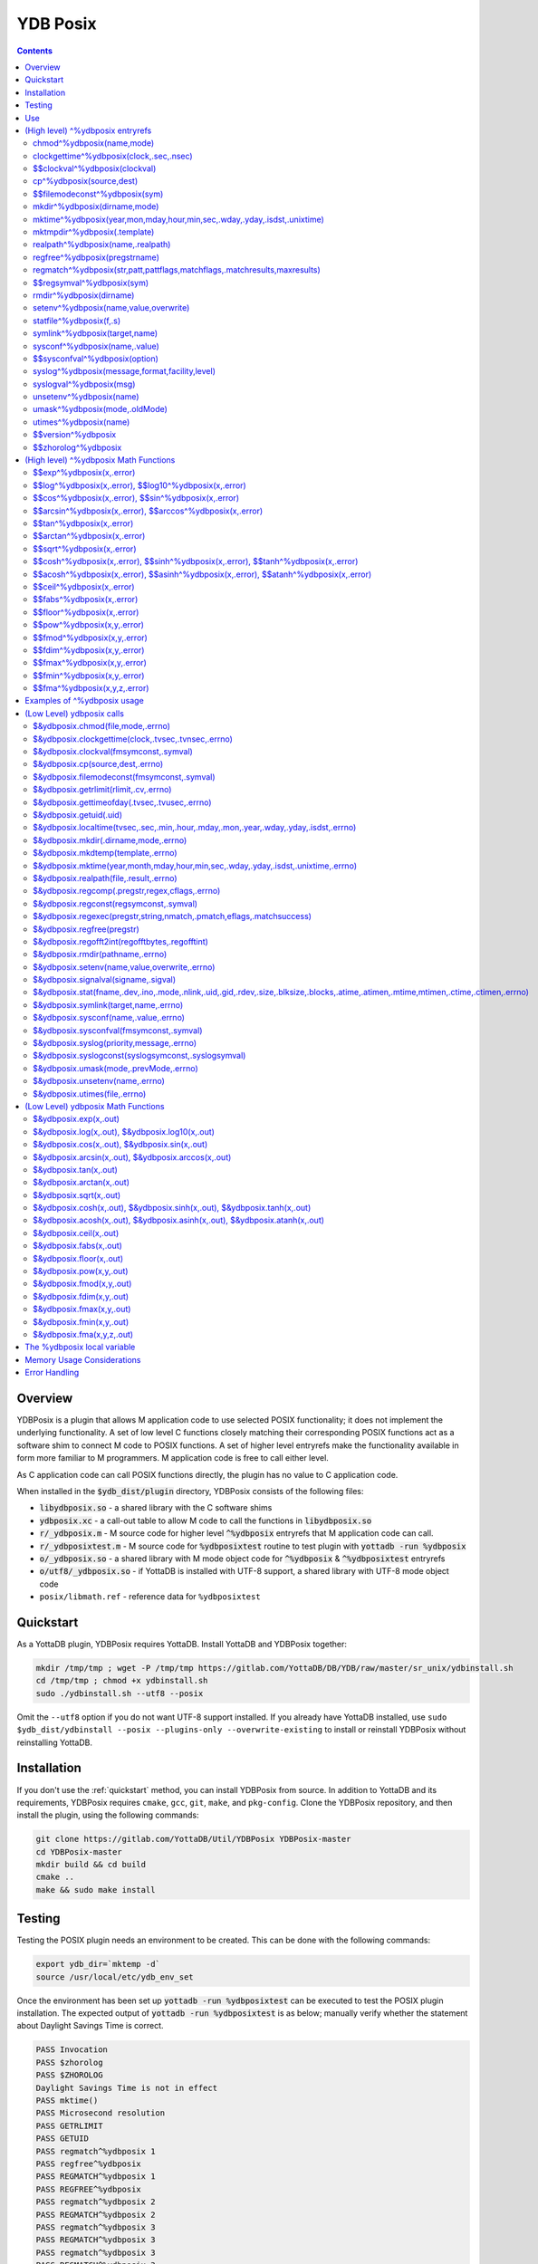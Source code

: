 .. ###############################################################
.. #                                                             #
.. # Copyright (c) 2018-2025 YottaDB LLC and/or its subsidiaries.#
.. # All rights reserved.                                        #
.. #                                                             #
.. # Portions Copyright (c) Fidelity National                    #
.. # Information Services, Inc. and/or its subsidiaries.         #
.. #                                                             #
.. #     This document contains the intellectual property        #
.. #     of its copyright holder(s), and is made available       #
.. #     under a license.  If you do not know the terms of       #
.. #     the license, please stop and do not read further.       #
.. #                                                             #
.. ###############################################################

============
YDB Posix
============

.. contents::
   :depth: 5

--------
Overview
--------

YDBPosix is a plugin that allows M application code to use selected POSIX functionality; it does not implement the underlying functionality. A set of low level C functions closely matching their corresponding POSIX functions act as a software shim to connect M code to POSIX functions. A set of higher level entryrefs make the functionality available in form more familiar to M programmers. M application code is free to call either level.

As C application code can call POSIX functions directly, the plugin has no value to C application code.

When installed in the :code:`$ydb_dist/plugin` directory, YDBPosix consists of the following files:

- :code:`libydbposix.so` - a shared library with the C software shims

- :code:`ydbposix.xc` - a call-out table to allow M code to call the functions in :code:`libydbposix.so`

- :code:`r/_ydbposix.m` - M source code for higher level :code:`^%ydbposix` entryrefs that M application code can call.

- :code:`r/_ydbposixtest.m` - M source code for :code:`%ydbposixtest` routine to test plugin with :code:`yottadb -run %ydbposix`

- :code:`o/_ydbposix.so` - a shared library with M mode object code for :code:`^%ydbposix` & :code:`^%ydbposixtest` entryrefs

- :code:`o/utf8/_ydbposix.so` - if YottaDB is installed with UTF-8 support, a shared library with UTF-8 mode object code

- ``posix/libmath.ref`` - reference data for ``%ydbposixtest``

-------------
Quickstart
-------------

As a YottaDB plugin, YDBPosix requires YottaDB. Install YottaDB and YDBPosix together:

.. code:: bash

   mkdir /tmp/tmp ; wget -P /tmp/tmp https://gitlab.com/YottaDB/DB/YDB/raw/master/sr_unix/ydbinstall.sh
   cd /tmp/tmp ; chmod +x ydbinstall.sh
   sudo ./ydbinstall.sh --utf8 --posix

Omit the ``--utf8`` option if you do not want UTF-8 support installed. If you already have YottaDB installed, use ``sudo $ydb_dist/ydbinstall --posix --plugins-only --overwrite-existing`` to install or reinstall YDBPosix without reinstalling YottaDB.

------------
Installation
------------

If you don't use the :ref:`quickstart` method, you can install YDBPosix from source. In addition to YottaDB and its requirements, YDBPosix requires ``cmake``, ``gcc``, ``git``, ``make``, and ``pkg-config``. Clone the YDBPosix repository, and then install the plugin, using the following commands:

.. code:: bash

   git clone https://gitlab.com/YottaDB/Util/YDBPosix YDBPosix-master
   cd YDBPosix-master
   mkdir build && cd build
   cmake ..
   make && sudo make install

-------
Testing
-------

Testing the POSIX plugin needs an environment to be created. This can be done with the following commands:

.. code-block:: bash

   export ydb_dir=`mktemp -d`
   source /usr/local/etc/ydb_env_set

Once the environment has been set up :code:`yottadb -run %ydbposixtest` can be executed to test the POSIX plugin installation.
The expected output of :code:`yottadb -run %ydbposixtest` is as below; manually verify whether the statement about Daylight Savings Time is correct.

.. code-block:: none

    PASS Invocation
    PASS $zhorolog
    PASS $ZHOROLOG
    Daylight Savings Time is not in effect
    PASS mktime()
    PASS Microsecond resolution
    PASS GETRLIMIT
    PASS GETUID
    PASS regmatch^%ydbposix 1
    PASS regfree^%ydbposix
    PASS REGMATCH^%ydbposix 1
    PASS REGFREE^%ydbposix
    PASS regmatch^%ydbposix 2
    PASS REGMATCH^%ydbposix 2
    PASS regmatch^%ydbposix 3
    PASS REGMATCH^%ydbposix 3
    PASS regmatch^%ydbposix 3
    PASS REGMATCH^%ydbposix 3
    PASS regmatch^%ydbposix 4
    PASS REGMATCH^%ydbposix 4
    PASS regmatch^%ydbposix 5
    PASS REGMATCH^%ydbposix 5
    PASS mktmpdir
    PASS statfile.times
    PASS statfile.ids
    PASS filemodeconst^%ydbposix
    PASS signal
    PASS STATFILE.times
    PASS STATFILE.ids
    PASS syslog1
    PASS syslog2
    PASS setenv
    PASS unsetenv
    FAIL rmdir
    PASS MKTMPDIR
    PASS mkdir
    PASS MKDIR
    PASS UTIMES
    PASS UMASK
    PASS CHMOD
    PASS SYMLINK
    PASS REALPATH
    PASS CP
    PASS Nanosecond resolution
    PASS SYSCONF
    PASS LIBM

---
Use
---

For use by YottaDB, the environment variable :code:`ydb_xc_ydbposix` must point to :code:`ydbposix.xc` (which is installed at :code:`$ydb_dist/plugin/ydbposix.xc` by :code:`make install`); and the environment variable :code:`ydb_routines` must allow YottaDB processes to find the %ydbposix entryrefs. This includes a :code:`$ydb_routines` term of the form :code:`$ydb_dist/plugin/o/_ydbposix.so` for M mode processes and :code:`$ydb_dist/plugin/o/utf8/_ydbposix.so` for UTF-8 mode processes.

The :code:`$ydb_dist/ydb_env_set` file that you can source to set environment variables and the :code:`$ydb_dist/ydb` script to run YottaDB automatically define appropriate values for :code:`$ydb_xc_ydbposix` and :code:`$ydb_routines` to allow processes to execute ydbposix.

---------------------------------
(High level) ^%ydbposix entryrefs
---------------------------------

Except for any entryrefs starting with $$, which must be called as functions, ^%ydbposix entryrefs as described below can be called either as functions or with a DO. Except where noted, each entryref can be invoked in either all upper-case or all lower-case, but not with mixed case. These entryrefs have no abbreviations.

++++++++++++++++++++++++++
chmod^%ydbposix(name,mode)
++++++++++++++++++++++++++

Changes the permissions of a file to those specified, whether in symbolic or numeric representation.

++++++++++++++++++++++++++++++++++++++++
clockgettime^%ydbposix(clock,.sec,.nsec)
++++++++++++++++++++++++++++++++++++++++

Retrieves the time of the specified clock, in symbolic or numeric representation, with nanosecond resolution. Note that nanosecond resolution does not mean nanosecond accuracy.

++++++++++++++++++++++++++++++
$$clockval^%ydbposix(clockval)
++++++++++++++++++++++++++++++

Given a symbolic clock ID as a string,, e.g., "CLOCK_REALTIME", returns the numeric value of that clock. See also the description of :code:`$&ydbposix.clockval()`.

+++++++++++++++++++++++++
cp^%ydbposix(source,dest)
+++++++++++++++++++++++++

Copy a file, preserving its permissions.

++++++++++++++++++++++++++++++
$$filemodeconst^%ydbposix(sym)
++++++++++++++++++++++++++++++

Given a symbolic file mode as a string,, e.g., "S_IRWXU", returns the numeric value of that mode. See also the description of :code:`$&ydbposix.filemodeconst()`.

+++++++++++++++++++++++++++++
mkdir^%ydbposix(dirname,mode)
+++++++++++++++++++++++++++++

Given a directory name as a string, and a mode, as either a symbolic or numeric value, creates the directory.

+++++++++++++++++++++++++++++++++++++++++++++++++++++++++++++++++++++++++
mktime^%ydbposix(year,mon,mday,hour,min,sec,.wday,.yday,.isdst,.unixtime)
+++++++++++++++++++++++++++++++++++++++++++++++++++++++++++++++++++++++++

Converts a broken-down time structure to calendar time representation, populating variables to contain the day of the week, day of the year, daylight saving status, and UNIX time.

+++++++++++++++++++++++++++++
mktmpdir^%ydbposix(.template)
+++++++++++++++++++++++++++++

With a directory name template ending in "XXXXXX" creates a directory with a unique name, replacing the "XXXXXX" to return the name of the directory created in template.

++++++++++++++++++++++++++++++++++
realpath^%ydbposix(name,.realpath)
++++++++++++++++++++++++++++++++++

Retrieves the canonicalized absolute pathname to the file specified by name and stores it in realpath.

++++++++++++++++++++++++++++++
regfree^%ydbposix(pregstrname)
++++++++++++++++++++++++++++++

Given the name of a variable with a compiled regular expression as a string, frees the memory and ZKILLs the variable. Note that regfree() requires a variable name to be passed in as a string. For example, after :code:`regmatch^%ydbposix("AIXHP-UXLinuxSolaris","ux","REG_ICASE",,.matches,1)`, the call to regfree to release the memory would be :code:`regfree^%ydbposix("%ydbposix(""regmatch"",""ux"",%ydbposix(""regmatch"",""REG_ICASE""))")`.

++++++++++++++++++++++++++++++++++++++++++++++++++++++++++++++++++++++++++
regmatch^%ydbposix(str,patt,pattflags,matchflags,.matchresults,maxresults)
++++++++++++++++++++++++++++++++++++++++++++++++++++++++++++++++++++++++++

* Regular expression matching in string **str** for pattern **patt**, compiling the pattern if needed using :code:`regcomp()` and matching using :code:`regmatch()`.

* **pattflags** condition the pattern compilation with :code:`regcomp()`.

* **matchflags** condition the matching performed by :code:`regexec()`. To pass multiple flags, simply add the numeric values of the individual flags as provided by :code:`$$regsymval^%ydbposix()`.

* **maxresults** specifies the maximum number of matches.

* The function returns results as an array, where the value of :code:`matchresults(n,"start")` provides the starting character position for the nth match, and the value of :code:`matchresults(n,"end")` provides the character position for the first character after a match; e.g. :code:`$extract(str,matchresults(2,"start"),matchresults(2,"end")-1)` returns the second matching substring.

When called as a function, :code:`regmatch^%ydbposix` returns 1 on successful match and 0 if there was no match. On a successful match, the function KILLs all prior data in matchresults and otherwise leaves it unchanged. After a failed compilation, :code:`%ydbposix("regcomp","errno")` contains the error code from errlog(). When the match encounters an error (as opposed to a failure to match), :code:`%ydbposix("regexec","errno")` contains the value of errno. Local variable nodes :code:`%ydbposix("regmatch",patt,pattflags)` contain descriptors of compiled patterns and *must not be modified by your application code*. Be sure to read Memory Usage Considerations, below. Refer to :code:`man regex` for more information about regular expressions and pattern matching.

++++++++++++++++++++++++++
$$regsymval^%ydbposix(sym)
++++++++++++++++++++++++++

Returns the numeric value of a symbolic constant used in regular expression pattern matching, such as "REG_ICASE". Also, it provides the sizes of certain structures that M code needs to have access to, when provided as strings, such as :code:`sizeof(regex_t)`, :code:`sizeof(regmatch_t)`, and :code:`sizeof(regoff_t)`.

++++++++++++++++++++++++
rmdir^%ydbposix(dirname)
++++++++++++++++++++++++

Removes a directory. For the call to succeed, the directory must be empty.

++++++++++++++++++++++++++++++++++++++
setenv^%ydbposix(name,value,overwrite)
++++++++++++++++++++++++++++++++++++++

Sets an environment variable to the specified value, overwriting or preserving the existing value as indicated. Note that this function is deprecated and retained for backward compatibility. Use `VIEW SETENV <https://docs.yottadb.com/ProgrammersGuide/commands.html#keywords-in-view-command>`_ instead.

++++++++++++++++++++++++
statfile^%ydbposix(f,.s)
++++++++++++++++++++++++

Provides information about file **f** in nodes of local variable **s**. All prior nodes of **s** are deleted. When called as a function, **statfile** returns 1 unless the underlying call to **stat()** failed. Refer to :code:`man 2 stat` for more information.

++++++++++++++++++++++++++++++
symlink^%ydbposix(target,name)
++++++++++++++++++++++++++++++

Creates a symbolic link to a file with the specified name.

++++++++++++++++++++++++++++++
sysconf^%ydbposix(name,.value)
++++++++++++++++++++++++++++++

Obtains the value of the specified configuration option and saves it into the provided container.

++++++++++++++++++++++++++++++
$$sysconfval^%ydbposix(option)
++++++++++++++++++++++++++++++

Given a symbolic configuration option as a string,, e.g., "ARG_MAX", returns the numeric value of that option. See also the description of :code:`$&ydbposix.sysconfval()`.

+++++++++++++++++++++++++++++++++++++++++++++++
syslog^%ydbposix(message,format,facility,level)
+++++++++++++++++++++++++++++++++++++++++++++++

Provides a mechanism to log messages to the system log. format defaults to "%s", facility to "LOG_USER" and level to "LOG_INFO". When called as a function, syslog returns 1. Refer to :code:`man syslog` for more information. Unless you really need the fine-grained control this offers, `$ZSYSLOG() <https://docs.yottadb.com/ProgrammersGuide/functions.html#zsyslog>`_ should suffice for most needs.

++++++++++++++++++++++++
syslogval^%ydbposix(msg)
++++++++++++++++++++++++

Given a symbolic syslog priority as a string,, e.g., "LOG_ALERT", returns the numeric value of that priority. See also the description of :code:`$&ydbposix.syslogval()`.

++++++++++++++++++++++++
unsetenv^%ydbposix(name)
++++++++++++++++++++++++

Unsets an environment variable. Note that this function is deprecated and retained for backward compatibility. Use `VIEW UNSETENV <https://docs.yottadb.com/ProgrammersGuide/commands.html#keywords-in-view-command>`_ instead.

++++++++++++++++++++++++++++++
umask^%ydbposix(mode,.oldMode)
++++++++++++++++++++++++++++++

Sets the current user's file mode creation mask, passed in as a symbolic or numeric value, and returns the previous mask's numeric value in the second argument.

++++++++++++++++++++++
utimes^%ydbposix(name)
++++++++++++++++++++++

Updates the access and modification timestamps of a file. The implemented functionality is equivalent to a "touch" command.

+++++++++++++++++++
$$version^%ydbposix
+++++++++++++++++++

Returns the version of the ydbposix plugin.

++++++++++++++++++++
$$zhorolog^%ydbposix
++++++++++++++++++++

Provides the time in $horolog format, but with microsecond resolution of the number of seconds since midnight. Note that microsecond resolution does not mean microsecond accuracy. This function is deprecated and retained for backward compatibility. Consider using `$ZHOROLOG <https://docs.yottadb.com/ProgrammersGuide/isv.html#zhorolog>`_ instead.

--------------------------------------
(High level) ^%ydbposix Math Functions
--------------------------------------
These functions are wrappers around the low level Libm functions, described in the next section.

All functions return the output, and the error is in an reference variable. If error is 0, it was successful; if error < 0, an error occurred.

.. code-block:: none

	YDB>set output=$$exp^%ydbposix(x,.error)

++++++++++++++++++++++++++++++
$$exp^%ydbposix(x,.error)
++++++++++++++++++++++++++++++

The exp function returns the exponential value of the number x, x if it is executed
successfully. That is, the result is e^x.

++++++++++++++++++++++++++++++++++++++++++++++++++++++
$$log^%ydbposix(x,.error), $$log10^%ydbposix(x,.error)
++++++++++++++++++++++++++++++++++++++++++++++++++++++

The log function returns the logarithm of a number (base e).
The log10 function returns the logarithm of a number (based 10).
If x<0, these functions will return an error.

++++++++++++++++++++++++++++++++++++++++++++++++++++++
$$cos^%ydbposix(x,.error), $$sin^%ydbposix(x,.error)
++++++++++++++++++++++++++++++++++++++++++++++++++++++

The sin/cos functions return the sine/cosine of the number x.

++++++++++++++++++++++++++++++++++++++++++++++++++++++++++
$$arcsin^%ydbposix(x,.error), $$arccos^%ydbposix(x,.error)
++++++++++++++++++++++++++++++++++++++++++++++++++++++++++

The acos function returns the arccosine of the number x.
The asin function returns the arcsin of the number x.
If x<-1 or x>1, acos/asin returns an error (success==-1)


++++++++++++++++++++++++++++++
$$tan^%ydbposix(x,.error)
++++++++++++++++++++++++++++++

The tan function returns the tangent of the number x.

++++++++++++++++++++++++++++++
$$arctan^%ydbposix(x,.error)
++++++++++++++++++++++++++++++

The function calculates the arctangent of the number x.

++++++++++++++++++++++++++++++
$$sqrt^%ydbposix(x,.error)
++++++++++++++++++++++++++++++

Calculates the square root of the number x.
If the value of x<0, returns an error.

++++++++++++++++++++++++++++++++++++++++++++++++++++++++++++++++++++++++++++++++++
$$cosh^%ydbposix(x,.error), $$sinh^%ydbposix(x,.error), $$tanh^%ydbposix(x,.error)
++++++++++++++++++++++++++++++++++++++++++++++++++++++++++++++++++++++++++++++++++

Calculates the hyperbolic cosine of the number x.
Calculates the hyperbolic sine of the number x.
Calculates the hyperbolic tangent of the number x.


+++++++++++++++++++++++++++++++++++++++++++++++++++++++++++++++++++++++++++++++++++++
$$acosh^%ydbposix(x,.error), $$asinh^%ydbposix(x,.error), $$atanh^%ydbposix(x,.error)
+++++++++++++++++++++++++++++++++++++++++++++++++++++++++++++++++++++++++++++++++++++

Calculates the inverse hyperbolic cosine, sine, tangent.
For acosh, if the value x<1 returns an error.
For atanh, if x<-1 or x>1 will return an error.

++++++++++++++++++++++++++++++
$$ceil^%ydbposix(x,.error)
++++++++++++++++++++++++++++++

Calculates the upper limit of the value.

++++++++++++++++++++++++++++++
$$fabs^%ydbposix(x,.error)
++++++++++++++++++++++++++++++

Calculates the absolute value of the number x.

++++++++++++++++++++++++++++++
$$floor^%ydbposix(x,.error)
++++++++++++++++++++++++++++++

Rounds the value down to an integer.

++++++++++++++++++++++++++++++
$$pow^%ydbposix(x,y,.error)
++++++++++++++++++++++++++++++

Calculates the value of x raised to the power of y.

++++++++++++++++++++++++++++++
$$fmod^%ydbposix(x,y,.error)
++++++++++++++++++++++++++++++

Calculates the remainder of the number.

++++++++++++++++++++++++++++++
$$fdim^%ydbposix(x,y,.error)
++++++++++++++++++++++++++++++

Defines the positive difference between the numbers x and y.

++++++++++++++++++++++++++++++
$$fmax^%ydbposix(x,y,.error)
++++++++++++++++++++++++++++++

Defines the larger value of x and y.

++++++++++++++++++++++++++++++
$$fmin^%ydbposix(x,y,.error)
++++++++++++++++++++++++++++++

Defines the smallest value of x and y.

++++++++++++++++++++++++++++++
$$fma^%ydbposix(x,y,z,.error)
++++++++++++++++++++++++++++++

Multiplies x and y and adds z.

----------------------------
Examples of ^%ydbposix usage
----------------------------

Below are examples of usage of high level entryrefs in ^%ydbposix. The file _ydbposixtest.m contains examples of use of the functions in ydbposix.

.. code-block:: none

    YDB>set str="THE QUICK BROWN FOX JUMPS OVER the lazy dog"

    YDB>write:$$regmatch^%ydbposix(str,"the",,,.result) $extract(str,result(1,"start"),result(1,"end")-1)
    the
    YDB>write:$$regmatch^%ydbposix(str,"the","REG_ICASE",,.result) $extract(str,result(1,"start"),result(1,"end")-1)
    THE
    YDB>

    YDB>set retval=$$statfile^%ydbposix($ztrnlnm("ydb_dist")_"/yottadb",.stat) zwrite stat
    stat("atime")=1332555721
    stat("blksize")=4096
    stat("blocks")=24
    stat("ctime")=1326986163
    stat("dev")=2052
    stat("gid")=0
    stat("ino")=6567598
    stat("mode")=33133
    stat("mtime")=1326986160
    stat("nlink")=1
    stat("rdev")=0
    stat("size")=8700
    stat("uid")=0

    YDB>write stat("mode")\$$filemodeconst^%ydbposix("S_IFREG")#2 ; It is a regular file
    1
    YDB>

    YDB>write $$version^%ydbposix
    v4.0.0
    YDB>


--------------------------
(Low Level) ydbposix calls
--------------------------

The high level entryrefs in ^%ydbposix access low level functions in ydbposix.c that directly wrap POSIX functions. Unless otherwise noted, functions return 0 for a successful completion, and non-zero otherwise. Note that some POSIX functions only return success, and also that a non-zero return value triggers a "%YDB-E-ZCSTATUSRET, External call returned error status" YottaDB runtime error for your $ETRAP or $ZTRAP error handler. Where :code:`errno` is the last argument passed by reference, it takes on the value of the errno from the underlying system call.

.. note::

   The ydbposix YottaDB interface to call out to POSIX functions is a low-level interface designed for use by programmers rather than end-users. Misuse, abuse and bugs can result in programs that are fragile, hard to troubleshoot and potentially insecure.

++++++++++++++++++++++++++++++++++
$&ydbposix.chmod(file,mode,.errno)
++++++++++++++++++++++++++++++++++

Changes the permissions of a file to those specified. See :code:`man 2 chmod` for more infornmation.

++++++++++++++++++++++++++++++++++++++++++++++++++++
$&ydbposix.clockgettime(clock,.tvsec,.tvnsec,.errno)
++++++++++++++++++++++++++++++++++++++++++++++++++++

Returns the time of the specified clock in seconds and nanoseconds. See :code:`man clock_gettime` on your POSIX system for more information.

+++++++++++++++++++++++++++++++++++++++
$&ydbposix.clockval(fmsymconst,.symval)
+++++++++++++++++++++++++++++++++++++++

Takes a symbolic clock ID constant in fmsymconst and returns the numeric value in symval. If no such constant exists, the return value is non-zero. Please see the :code:`clock_gettime()` function man page for the list of available clocks.

+++++++++++++++++++++++++++++++++
$&ydbposix.cp(source,dest,.errno)
+++++++++++++++++++++++++++++++++

Copy file source to dest, preserving its permissions. Note that this function is not a wrapper to a single POSIX function but a basic POSIX-conformant implementation of the cp command available on most UNIX OSs.

++++++++++++++++++++++++++++++++++++++++++++
$&ydbposix.filemodeconst(fmsymconst,.symval)
++++++++++++++++++++++++++++++++++++++++++++

Takes a symbolic regular file mode constant in fmsymconst and returns the numeric value in symval. If no such constant exists, the return value is non-zero. Currently supported fmsymconst constants are the following. Please see :code:`stat()` function man page for their meaning.

.. code-block:: none

        "S_IFBLK",  "S_IFCHR", "S_IFDIR", "S_IFIFO", "S_IFLNK", "S_IFMT",  "S_IFREG",
        "S_IFSOCK", "S_IRGRP", "S_IROTH", "S_IRUSR", "S_IRWXG", "S_IRWXO", "S_IRWXU",
	"S_ISGID",  "S_ISUID", "S_ISVTX", "S_IWGRP", "S_IWOTH", "S_IWUSR", "S_IXGRP",
	"S_IXOTH",  "S_IXUSR"

+++++++++++++++++++++++++++++++++++++++
$&ydbposix.getrlimit(rlimit,.cv,.errno)
+++++++++++++++++++++++++++++++++++++++

Provides the current "soft" limit of the resource for the process.  See man getrlimit on your POSIX system for more information.

++++++++++++++++++++++++++++++++++++++++++++++
$&ydbposix.gettimeofday(.tvsec,.tvusec,.errno)
++++++++++++++++++++++++++++++++++++++++++++++

Returns the current time as the number of seconds since the UNIX epoch (00:00:00 UTC on 1 January 1970) and the number of microseconds within the current second. See :code:`man gettimeofday` on your POSIX system for more information.

+++++++++++++++++++++++
$&ydbposix.getuid(.uid)
+++++++++++++++++++++++

Provides the uid for the current process.

++++++++++++++++++++++++++++++++++++++++++++++++++++++++++++++++++++++++++++++++++++++
$&ydbposix.localtime(tvsec,.sec,.min,.hour,.mday,.mon,.year,.wday,.yday,.isdst,.errno)
++++++++++++++++++++++++++++++++++++++++++++++++++++++++++++++++++++++++++++++++++++++

Takes a time value in tvsec represented as a number of seconds from the epoch - for example as returned by gettimeofday() - and returns a number of usable fields for that time value. See :code:`man localtime` for more information.

++++++++++++++++++++++++++++++++++++++
$&ydbposix.mkdir(.dirname,mode,.errno)
++++++++++++++++++++++++++++++++++++++

Creates a directory dirname with the specified permissions. See :code:`man 2 mkdir` for more information.

+++++++++++++++++++++++++++++++++++
$&ydbposix.mkdtemp(template,.errno)
+++++++++++++++++++++++++++++++++++

With a template for a temporary directory name - the last six characters must be "XXXXXX" - creates a unique temporary directory and updates template with the name. See :code:`man mkdtemp` for more information.

+++++++++++++++++++++++++++++++++++++++++++++++++++++++++++++++++++++++++++++++++++
$&ydbposix.mktime(year,month,mday,hour,min,sec,.wday,.yday,.isdst,.unixtime,.errno)
+++++++++++++++++++++++++++++++++++++++++++++++++++++++++++++++++++++++++++++++++++

Takes elements of POSIX broken-down time and returns time since the UNIX epoch in seconds in unixtime. Note that year is the offset from 1900 (i.e, 2014 is 114) and month is the offset from January (i.e., December is 11). wday is the day of the week offset from Sunday and yday is the day of the year offset from January 1 (note that the offsets of dates starting with March 1 vary between leap years and non-leap years). isdst should be initialized to one of 0, 1, or -1 as required by the POSIX mktime() function. If a $horolog value is the source of broken-down time, isdst should be -1 since YottaDB $horolog reflects the state of Daylight Savings time in the timezone of the process, but the M application code does not know whether or not Daylight Savings Time is in effect; on return from the call, it is 0 if Daylight Savings Time is in effect and 1 if it is not. See man mktime for more information.

++++++++++++++++++++++++++++++++++++++++
$&ydbposix.realpath(file,.result,.errno)
++++++++++++++++++++++++++++++++++++++++

Retrieves the canonicalized absolute pathname to the specified file and stores it in result. See :code:`man realpath` for more information.

++++++++++++++++++++++++++++++++++++++++++++++++
$&ydbposix.regcomp(.pregstr,regex,cflags,.errno)
++++++++++++++++++++++++++++++++++++++++++++++++

Takes a regular expression regex, compiles it and returns a pointer to a descriptor of the compiled regular expression in pregstr. Application code *must not* modify the value of pregstr. cflags specifies the type of regular expression compilation. See :code:`man regex` for more information.

++++++++++++++++++++++++++++++++++++++++
$&ydbposix.regconst(regsymconst,.symval)
++++++++++++++++++++++++++++++++++++++++

Takes a symbolic regular expression constant in regsymconst and returns the numeric value in symval. If no such constant exists, the return value is non-zero. The $$regsymval^%ydbposix() function uses :code:`$&ydbposix.regconst()`. Currently supported values of regsymconst are

.. code-block:: none

	"REG_BADBR",      "REG_BADPAT",      "REG_BADRPT",         "REG_EBRACE",       "REG_EBRACK",    "REG_ECOLLATE",
	"REG_ECTYPE",     "REG_EESCAPE",     "REG_EPAREN",         "REG_ERANGE",       "REG_ESPACE",    "REG_ESUBREG",
	"REG_EXTENDED",   "REG_ICASE",       "REG_NEWLINE",        "REG_NOMATCH",      "REG_NOSUB",     "REG_NOTBOL",
	"REG_NOTEOL",     "sizeof(regex_t)", "sizeof(regmatch_t)", "sizeof(regoff_t)"

++++++++++++++++++++++++++++++++++++++++++++++++++++++++++++++++++++++
$&ydbposix.regexec(pregstr,string,nmatch,.pmatch,eflags,.matchsuccess)
++++++++++++++++++++++++++++++++++++++++++++++++++++++++++++++++++++++

Takes a string in string and matches it against a previously compiled regular expression whose descriptor is in pregstr with matching flags in eflags, for which numeric values can be obtained from symbolic values with :code:`$$regconst^%ydbposix()`. nmatch is the maximum number of matches to be returned and pmatch is a predefined string in which the function returns information about substrings matched. pmatch must be initialized to at least nmatch times the size of each match result which you can effect with: :code:`set $zpiece(pmatch,$zchar(0),nmatch*$$regsymval("sizeof(regmatch_t)")+1)=""` matchsuccess is 1 if the match was successful, 0 if not. The return value is 0 for both successful and failing matches; a non-zero value indicates an error. See :code:`man regex` for more information.

+++++++++++++++++++++++++++
$&ydbposix.regfree(pregstr)
+++++++++++++++++++++++++++

Takes a descriptor for a compiled regular expression, as provided by :code:`$&ydbposix.regcomp()` and frees the memory associated with the compiled regular expression. After executing :code:`$&ydbposix.regfree()`, the descriptor can be safely deleted; deleting a descriptor prior to calling this function results in a memory leak because deleting the descriptor makes the memory used for the compiled expression unrecoverable.

++++++++++++++++++++++++++++++++++++++++++++++++
$&ydbposix.regofft2int(regofftbytes,.regofftint)
++++++++++++++++++++++++++++++++++++++++++++++++

On both little- and big-endian platforms, takes a sequence of bytes of size sizeof(regoff_t) and returns it as an integer. :code:`$$regsconst^%ydbposix("sizeof(regoff_t)")` provides the size of regoff_t. Always returns 0.

+++++++++++++++++++++++++++++++++
$&ydbposix.rmdir(pathname,.errno)
+++++++++++++++++++++++++++++++++

Removes a directory, which must be empty. See :code:`man 2 rmdir` for more information.

++++++++++++++++++++++++++++++++++++++++++++++
$&ydbposix.setenv(name,value,overwrite,.errno)
++++++++++++++++++++++++++++++++++++++++++++++

Sets the value of an environment variable. name is the name of an environment variable (i.e., without a leading "$") and value is the value it is to have ($char(0) cannot be part of the value). If the name already has a value, then overwrite must be non-zero in order to replace the existing value. See :code:`man setenv` for more information.

+++++++++++++++++++++++++++++++++++++
$&ydbposix.signalval(signame,.sigval)
+++++++++++++++++++++++++++++++++++++

Takes a signal name (such as "SIGUSR1") and provides its value in sigval. A non-zero return value means that no value was found for the name. Currently supported signames are

.. code-block:: none

	"SIGABRT", "SIGALRM", "SIGBUS",  "SIGCHLD", "SIGCONT", "SIGFPE",  "SIGHUP",  "SIGILL",
	"SIGINT",  "SIGKILL", "SIGPIPE", "SIGQUIT", "SIGSEGV", "SIGSTOP", "SIGTERM", "SIGTRAP",
	"SIGTSTP", "SIGTTIN", "SIGTTOU", "SIGURG",  "SIGUSR1", "SIGUSR2", "SIGXCPU", "SIGXFSZ"

+++++++++++++++++++++++++++++++++++++++++++++++++++++++++++++++++++++++++++++++++++++++++++++++++++++++++++++++++++++++++++++++++++++++
$&ydbposix.stat(fname,.dev,.ino,.mode,.nlink,.uid,.gid,.rdev,.size,.blksize,.blocks,.atime,.atimen,.mtime,mtimen,.ctime,.ctimen,.errno)
+++++++++++++++++++++++++++++++++++++++++++++++++++++++++++++++++++++++++++++++++++++++++++++++++++++++++++++++++++++++++++++++++++++++

Takes the name of a file in fname, and provides information about it. See :code:`man 2 stat` for more information.

++++++++++++++++++++++++++++++++++++++
$&ydbposix.symlink(target,name,.errno)
++++++++++++++++++++++++++++++++++++++

Creates a symbolic link to a file with the specified name. See :code:`man symlink` for more information.

++++++++++++++++++++++++++++++++++++++
$&ydbposix.sysconf(name,.value,.errno)
++++++++++++++++++++++++++++++++++++++

Obtains the value of the specified configuration option and saves it to value. The name argument needs to be a valid int understandable by sysconf() rather than a corresponding system-defined constant. For instance, _SC_ARG_MAX and _SC_2_VERSION's values should be used for ARG_MAX and POSIX2_VERSION options, respectively. Note that for certain limits the value of -1 can be legitimately returned, indicating that there is no definite limit. See :code:`man sysconf` for more information.

+++++++++++++++++++++++++++++++++++++++++
$&ydbposix.sysconfval(fmsymconst,.symval)
+++++++++++++++++++++++++++++++++++++++++

Takes a sysconf option name (such as "PAGESIZE") and provides the corresponding _SC... value in sigval. A non-zero return value means that no value was found for the name. Currently supported sysconf options are

.. code-block:: none

        "ARG_MAX",          "BC_BASE_MAX",   "BC_DIM_MAX",      "BC_SCALE_MAX",    "BC_STRING_MAX",   "CHILD_MAX",
       	"COLL_WEIGHTS_MAX", "EXPR_NEST_MAX", "HOST_NAME_MAX",   "LINE_MAX",        "LOGIN_NAME_MAX",  "OPEN_MAX",
       	"PAGESIZE",         "POSIX2_C_DEV",  "POSIX2_FORT_DEV", "POSIX2_FORT_RUN", "POSIX2_SW_DEV",   "POSIX2_VERSION",
       	"RE_DUP_MAX",       "STREAM_MAX",    "SYMLOOP_MAX",     "TTY_NAME_MAX",    "TZNAME_MAX",      "_POSIX2_LOCALEDEF",
       	"_POSIX_VERSION"

++++++++++++++++++++++++++++++++++++++++++
$&ydbposix.syslog(priority,message,.errno)
++++++++++++++++++++++++++++++++++++++++++

Takes a priority, format and message to log on the system log. Priority is itself an OR of a facility and a level. See :code:`man syslog` for more information.

++++++++++++++++++++++++++++++++++++++++++++++++++++
$&ydbposix.syslogconst(syslogsymconst,.syslogsymval)
++++++++++++++++++++++++++++++++++++++++++++++++++++

Takes a symbolic syslog facility or level name (e.g., "LOG_USER") in syslogsymconst and returns its value in syslogsymval. A non-zero return value means that a value was not found. Currently supported values of syslogsymconst are

.. code-block:: none

        "LOG_ALERT",  "LOG_CRIT",   "LOG_DEBUG",  "LOG_EMERG",  "LOG_ERR",    "LOG_INFO",   "LOG_LOCAL0",
	"LOG_LOCAL1", "LOG_LOCAL2", "LOG_LOCAL3", "LOG_LOCAL4", "LOG_LOCAL5", "LOG_LOCAL6", "LOG_LOCAL7",
	"LOG_NOTICE", "LOG_USER",   "LOG_WARNING"

+++++++++++++++++++++++++++++++++++++++
$&ydbposix.umask(mode,.prevMode,.errno)
+++++++++++++++++++++++++++++++++++++++

Sets the current user's file mode creation mask and returns the previous mask in the second argument. See :code:`man umask` for more information.

++++++++++++++++++++++++++++++++
$&ydbposix.unsetenv(name,.errno)
++++++++++++++++++++++++++++++++

Unsets the value of an environment variable. See :code:`man umask` for more information.

++++++++++++++++++++++++++++++
$&ydbposix.utimes(file,.errno)
++++++++++++++++++++++++++++++

Updates the access and modification timestamps of a file. See :code:`man utimes` for more information.

:code:`_ydbposixtest.m` contains examples of use of the low level ydbposix interfaces.

-----------------------------------
(Low Level) ydbposix Math Functions
-----------------------------------

All functions return the success value. If 0, it was successful; if success < 0, an error occurred.

.. code-block:: none

	YDB>set success=$&ydbposix.log10(1,.output)

++++++++++++++++++++++++++++++
$&ydbposix.exp(x,.out)
++++++++++++++++++++++++++++++

The exp function returns the exponential value of the number x, x if it is executed
successfully. That is, the result is e^x.

++++++++++++++++++++++++++++++++++++++++++++++++
$&ydbposix.log(x,.out), $&ydbposix.log10(x,.out)
++++++++++++++++++++++++++++++++++++++++++++++++

The log function returns the logarithm of a number (base e).
The log10 function returns the logarithm of a number (based 10).
If x<0, these functions will return an error.

++++++++++++++++++++++++++++++++++++++++++++++++
$&ydbposix.cos(x,.out), $&ydbposix.sin(x,.out)
++++++++++++++++++++++++++++++++++++++++++++++++

The sin/cos functions return the sine/cosine of the number x.

++++++++++++++++++++++++++++++++++++++++++++++++++++
$&ydbposix.arcsin(x,.out), $&ydbposix.arccos(x,.out)
++++++++++++++++++++++++++++++++++++++++++++++++++++

The acos function returns the arccosine of the number x.
The asin function returns the arcsin of the number x.
If x<-1 or x>1, acos/asin returns an error (success==-1)


++++++++++++++++++++++++++++++
$&ydbposix.tan(x,.out)
++++++++++++++++++++++++++++++

The tan function returns the tangent of the number x.

++++++++++++++++++++++++++++++
$&ydbposix.arctan(x,.out)
++++++++++++++++++++++++++++++

The function calculates the arctangent of the number x.

++++++++++++++++++++++++++++++
$&ydbposix.sqrt(x,.out)
++++++++++++++++++++++++++++++

Calculates the square root of the number x.
If the value of x<0, returns an error.

+++++++++++++++++++++++++++++++++++++++++++++++++++++++++++++++++++++++++
$&ydbposix.cosh(x,.out), $&ydbposix.sinh(x,.out), $&ydbposix.tanh(x,.out)
+++++++++++++++++++++++++++++++++++++++++++++++++++++++++++++++++++++++++

Calculates the hyperbolic cosine of the number x.
Calculates the hyperbolic sine of the number x.
Calculates the hyperbolic tangent of the number x.


++++++++++++++++++++++++++++++++++++++++++++++++++++++++++++++++++++++++++++
$&ydbposix.acosh(x,.out), $&ydbposix.asinh(x,.out), $&ydbposix.atanh(x,.out)
++++++++++++++++++++++++++++++++++++++++++++++++++++++++++++++++++++++++++++

Calculates the inverse hyperbolic cosine, sine, tangent.
For acosh, if the value x<1 returns an error.
For atanh, if x<-1 or x>1 will return an error.

++++++++++++++++++++++++++++++
$&ydbposix.ceil(x,.out)
++++++++++++++++++++++++++++++

Calculates the upper limit of the value.

++++++++++++++++++++++++++++++
$&ydbposix.fabs(x,.out)
++++++++++++++++++++++++++++++

Calculates the absolute value of the number x.

++++++++++++++++++++++++++++++
$&ydbposix.floor(x,.out)
++++++++++++++++++++++++++++++

Rounds the value down to an integer.

++++++++++++++++++++++++++++++
$&ydbposix.pow(x,y,.out)
++++++++++++++++++++++++++++++

Calculates the value of x raised to the power of y.

++++++++++++++++++++++++++++++
$&ydbposix.fmod(x,y,.out)
++++++++++++++++++++++++++++++

Calculates the remainder of the number.

++++++++++++++++++++++++++++++
$&ydbposix.fdim(x,y,.out)
++++++++++++++++++++++++++++++

Defines the positive difference between the numbers x and y.

++++++++++++++++++++++++++++++
$&ydbposix.fmax(x,y,.out)
++++++++++++++++++++++++++++++

Defines the larger value of x and y.

++++++++++++++++++++++++++++++
$&ydbposix.fmin(x,y,.out)
++++++++++++++++++++++++++++++

Defines the smallest value of x and y.

++++++++++++++++++++++++++++++
$&ydbposix.fma(x,y,z,.out)
++++++++++++++++++++++++++++++

Multiplies x and y and adds z.

----------------------------
The %ydbposix local variable
----------------------------

The ydbposix plugin uses the :code:`%ydbposix` local variable to store information pertaining to POSIX external calls. For example, a call to :code:`$&regsymval^%ydbposix("REG_NOTBOL")` that returns a numeric value also sets the node :code:`%ydbposix("regmatch","REG_NOTBOL")` to that value. Subsequent calls to :code:`$$regsymval^%ydbposix("REG_NOTBOL")` return the value stored in %ydbposix rather than calling out the low level function. This means that KILLs or NEWs that remove the value in :code:`%ydbposix`, result in a call to the low level function, and SETs of values may cause inappropriate results from subsequent invocations.

If your application already uses :code:`%ydbposix` for another purpose, you can edit :code:`_ydbposix.m` and replace all occurrences of %ydbposix with another available local variable name.

---------------------------
Memory Usage Considerations
---------------------------

When :code:`$&ydbposix.regcomp()` is called to compile a regular expression, it allocates needed memory, and returns a descriptor to the compiled code. Until a subsequent call to :code:`$&ydbposix.regfree()` with that descriptor, the memory is retained. The high level :code:`regmatch^%ydbposix()` entryref stores descriptors in :code:`%ydbposix("regmatch",...)` nodes. If an application deletes or modifies these nodes prior to calling :code:`$&ydbposix.regfree()` to release compiled regular expressions, that memory cannot be released during the life of the process. If your application uses scope management (using KILL and/or NEW) that adversely interacts with this, you should consider modifying _ydbposix.m to free the cached compiled regular expression immediately after the call to :code:`$&ydbposix.regexec()`, or to store the descriptors in a global variable specific to the process, rather than in a local variable.

--------------
Error Handling
--------------

Entryrefs within :code:`^%ydbposix` except the top one (calling which is not meaningful), raise errors but do not set their own error handlers with $ETRAP or $ZTRAP. Application code error handlers should deal with these errors. In particular, note that non-zero function return values from :code:`$&ydbposix` functions result in ZCSTATUSRET errors.

Look at the end of :code:`_ydbposix.m` for errors raised by entryrefs in %ydbposix.

.. raw:: html

    <img referrerpolicy="no-referrer-when-downgrade" src="https://download.yottadb.com/plugins.png" />
